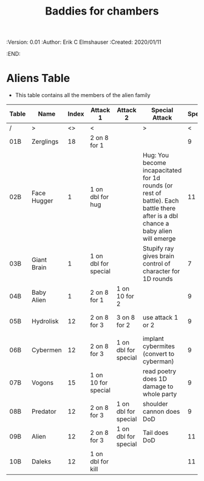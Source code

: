 #+TITLE: Baddies for chambers
#+PROPERTIES:
 :Version: 0.01
 :Author: Erik C Elmshauser
 :Created: 2020/01/11
 :END:

* Aliens Table

+ This table contains all the members of the alien family

| Table | Name        | Index | Attack 1             | Attack 2             | Special Attack                                                                                                                     | Spear | Sword | Axe | Mace | Body Hits | Exp | Notes              |
|-------+-------------+-------+----------------------+----------------------+------------------------------------------------------------------------------------------------------------------------------------+-------+-------+-----+------+-----------+-----+--------------------|
| /     | >           |    <> | <                    |                      | >                                                                                                                                  |     < |       |     |    > |         < |   > | <>                 |
| 01B   | Zerglings   |    18 | 2 on 8 for 1         |                      |                                                                                                                                    |     9 |     8 |   8 |   10 |         2 |   2 |                    |
| 02B   | Face Hugger |     1 | 1 on dbl for hug     |                      | Hug: You become incapacitated for 1d rounds (or rest of battle).  Each battle there after is a dbl chance a baby alien will emerge |    11 |    11 |  11 |   10 |         1 |  10 | *ACID*             |
| 03B   | Giant Brain |     1 | 1 on dbl for special |                      | Stupify ray gives brain control of character for 1D rounds                                                                         |     7 |     7 |   7 |    7 |         5 |  10 |                    |
| 04B   | Baby Alien  |     1 | 2 on 8 for 1         | 1 on 10 for 2        |                                                                                                                                    |     9 |     9 |   9 |    9 |         5 |   1 | *ACID*             |
| 05B   | Hydrolisk   |    12 | 2 on 8 for 3         | 3 on 8 for 2         | use attack 1 or 2                                                                                                                  |     9 |     9 |   9 |    9 |         8 |   8 | Attack 2 is ranged |
| 06B   | Cybermen    |    12 | 2 on 8 for 3         | 1 on dbl for special | implant cybermites (convert to cyberman)                                                                                           |     9 |     9 |   9 |    9 |        15 |  30 |                    |
| 07B   | Vogons      |    15 | 1 on 10 for special  |                      | read poetry does 1D damage to whole party                                                                                          |     9 |    10 |   9 |   10 |        15 |  25 |                    |
| 08B   | Predator    |    12 | 2 on 8 for 3         | 1 on dbl for special | shoulder cannon does DoD                                                                                                           |     9 |     9 |   9 |    9 |        15 |  30 | Invisible          |
| 09B   | Alien       |    12 | 2 on 8 for 3         | 1 on dbl for special | Tail does DoD                                                                                                                      |    11 |    11 |  10 |   11 |        10 |  50 | *ACID*             |
| 10B   | Daleks      |    12 | 1 on dbl for kill    |                      |                                                                                                                                    |    11 |    11 |  11 |   11 |        20 |  50 |                    |

